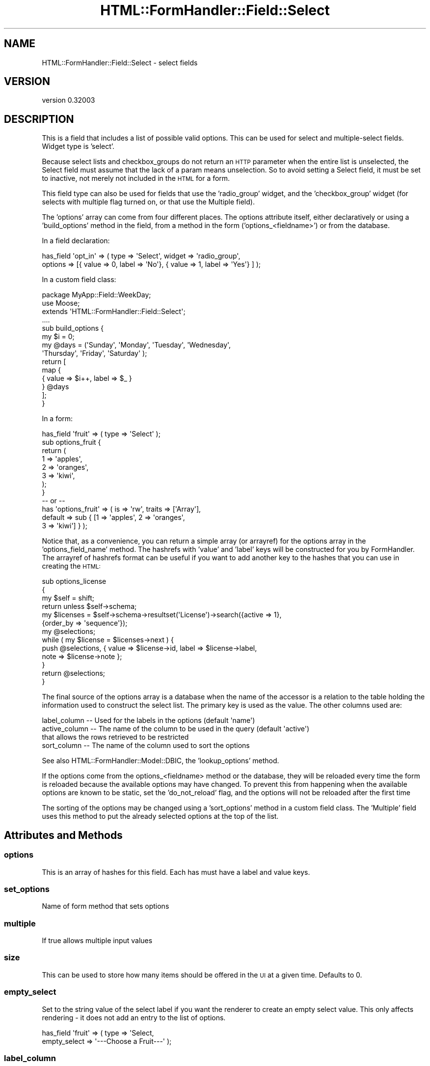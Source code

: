.\" Automatically generated by Pod::Man 2.23 (Pod::Simple 3.14)
.\"
.\" Standard preamble:
.\" ========================================================================
.de Sp \" Vertical space (when we can't use .PP)
.if t .sp .5v
.if n .sp
..
.de Vb \" Begin verbatim text
.ft CW
.nf
.ne \\$1
..
.de Ve \" End verbatim text
.ft R
.fi
..
.\" Set up some character translations and predefined strings.  \*(-- will
.\" give an unbreakable dash, \*(PI will give pi, \*(L" will give a left
.\" double quote, and \*(R" will give a right double quote.  \*(C+ will
.\" give a nicer C++.  Capital omega is used to do unbreakable dashes and
.\" therefore won't be available.  \*(C` and \*(C' expand to `' in nroff,
.\" nothing in troff, for use with C<>.
.tr \(*W-
.ds C+ C\v'-.1v'\h'-1p'\s-2+\h'-1p'+\s0\v'.1v'\h'-1p'
.ie n \{\
.    ds -- \(*W-
.    ds PI pi
.    if (\n(.H=4u)&(1m=24u) .ds -- \(*W\h'-12u'\(*W\h'-12u'-\" diablo 10 pitch
.    if (\n(.H=4u)&(1m=20u) .ds -- \(*W\h'-12u'\(*W\h'-8u'-\"  diablo 12 pitch
.    ds L" ""
.    ds R" ""
.    ds C` ""
.    ds C' ""
'br\}
.el\{\
.    ds -- \|\(em\|
.    ds PI \(*p
.    ds L" ``
.    ds R" ''
'br\}
.\"
.\" Escape single quotes in literal strings from groff's Unicode transform.
.ie \n(.g .ds Aq \(aq
.el       .ds Aq '
.\"
.\" If the F register is turned on, we'll generate index entries on stderr for
.\" titles (.TH), headers (.SH), subsections (.SS), items (.Ip), and index
.\" entries marked with X<> in POD.  Of course, you'll have to process the
.\" output yourself in some meaningful fashion.
.ie \nF \{\
.    de IX
.    tm Index:\\$1\t\\n%\t"\\$2"
..
.    nr % 0
.    rr F
.\}
.el \{\
.    de IX
..
.\}
.\"
.\" Accent mark definitions (@(#)ms.acc 1.5 88/02/08 SMI; from UCB 4.2).
.\" Fear.  Run.  Save yourself.  No user-serviceable parts.
.    \" fudge factors for nroff and troff
.if n \{\
.    ds #H 0
.    ds #V .8m
.    ds #F .3m
.    ds #[ \f1
.    ds #] \fP
.\}
.if t \{\
.    ds #H ((1u-(\\\\n(.fu%2u))*.13m)
.    ds #V .6m
.    ds #F 0
.    ds #[ \&
.    ds #] \&
.\}
.    \" simple accents for nroff and troff
.if n \{\
.    ds ' \&
.    ds ` \&
.    ds ^ \&
.    ds , \&
.    ds ~ ~
.    ds /
.\}
.if t \{\
.    ds ' \\k:\h'-(\\n(.wu*8/10-\*(#H)'\'\h"|\\n:u"
.    ds ` \\k:\h'-(\\n(.wu*8/10-\*(#H)'\`\h'|\\n:u'
.    ds ^ \\k:\h'-(\\n(.wu*10/11-\*(#H)'^\h'|\\n:u'
.    ds , \\k:\h'-(\\n(.wu*8/10)',\h'|\\n:u'
.    ds ~ \\k:\h'-(\\n(.wu-\*(#H-.1m)'~\h'|\\n:u'
.    ds / \\k:\h'-(\\n(.wu*8/10-\*(#H)'\z\(sl\h'|\\n:u'
.\}
.    \" troff and (daisy-wheel) nroff accents
.ds : \\k:\h'-(\\n(.wu*8/10-\*(#H+.1m+\*(#F)'\v'-\*(#V'\z.\h'.2m+\*(#F'.\h'|\\n:u'\v'\*(#V'
.ds 8 \h'\*(#H'\(*b\h'-\*(#H'
.ds o \\k:\h'-(\\n(.wu+\w'\(de'u-\*(#H)/2u'\v'-.3n'\*(#[\z\(de\v'.3n'\h'|\\n:u'\*(#]
.ds d- \h'\*(#H'\(pd\h'-\w'~'u'\v'-.25m'\f2\(hy\fP\v'.25m'\h'-\*(#H'
.ds D- D\\k:\h'-\w'D'u'\v'-.11m'\z\(hy\v'.11m'\h'|\\n:u'
.ds th \*(#[\v'.3m'\s+1I\s-1\v'-.3m'\h'-(\w'I'u*2/3)'\s-1o\s+1\*(#]
.ds Th \*(#[\s+2I\s-2\h'-\w'I'u*3/5'\v'-.3m'o\v'.3m'\*(#]
.ds ae a\h'-(\w'a'u*4/10)'e
.ds Ae A\h'-(\w'A'u*4/10)'E
.    \" corrections for vroff
.if v .ds ~ \\k:\h'-(\\n(.wu*9/10-\*(#H)'\s-2\u~\d\s+2\h'|\\n:u'
.if v .ds ^ \\k:\h'-(\\n(.wu*10/11-\*(#H)'\v'-.4m'^\v'.4m'\h'|\\n:u'
.    \" for low resolution devices (crt and lpr)
.if \n(.H>23 .if \n(.V>19 \
\{\
.    ds : e
.    ds 8 ss
.    ds o a
.    ds d- d\h'-1'\(ga
.    ds D- D\h'-1'\(hy
.    ds th \o'bp'
.    ds Th \o'LP'
.    ds ae ae
.    ds Ae AE
.\}
.rm #[ #] #H #V #F C
.\" ========================================================================
.\"
.IX Title "HTML::FormHandler::Field::Select 3"
.TH HTML::FormHandler::Field::Select 3 "2010-10-02" "perl v5.12.1" "User Contributed Perl Documentation"
.\" For nroff, turn off justification.  Always turn off hyphenation; it makes
.\" way too many mistakes in technical documents.
.if n .ad l
.nh
.SH "NAME"
HTML::FormHandler::Field::Select \- select fields
.SH "VERSION"
.IX Header "VERSION"
version 0.32003
.SH "DESCRIPTION"
.IX Header "DESCRIPTION"
This is a field that includes a list of possible valid options.
This can be used for select and multiple-select fields.
Widget type is 'select'.
.PP
Because select lists and checkbox_groups do not return an \s-1HTTP\s0
parameter when the entire list is unselected, the Select field
must assume that the lack of a param means unselection. So to
avoid setting a Select field, it must be set to inactive, not
merely not included in the \s-1HTML\s0 for a form.
.PP
This field type can also be used for fields that use the
\&'radio_group' widget, and the 'checkbox_group' widget (for
selects with multiple flag turned on, or that use the Multiple
field).
.PP
The 'options' array can come from four different places.
The options attribute itself, either declaratively or using a
\&'build_options' method in the field, from a method in the
form ('options_<fieldname>') or from the database.
.PP
In a field declaration:
.PP
.Vb 2
\&   has_field \*(Aqopt_in\*(Aq => ( type => \*(AqSelect\*(Aq, widget => \*(Aqradio_group\*(Aq,
\&      options => [{ value => 0, label => \*(AqNo\*(Aq}, { value => 1, label => \*(AqYes\*(Aq} ] );
.Ve
.PP
In a custom field class:
.PP
.Vb 10
\&   package MyApp::Field::WeekDay;
\&   use Moose;
\&   extends \*(AqHTML::FormHandler::Field::Select\*(Aq;
\&   ....
\&   sub build_options {
\&       my $i = 0;
\&       my @days = (\*(AqSunday\*(Aq, \*(AqMonday\*(Aq, \*(AqTuesday\*(Aq, \*(AqWednesday\*(Aq,
\&           \*(AqThursday\*(Aq, \*(AqFriday\*(Aq, \*(AqSaturday\*(Aq );
\&       return [
\&           map {
\&               {   value => $i++, label => $_ }
\&           } @days
\&       ];
\&   }
.Ve
.PP
In a form:
.PP
.Vb 12
\&   has_field \*(Aqfruit\*(Aq => ( type => \*(AqSelect\*(Aq );
\&   sub options_fruit {
\&       return (
\&           1   => \*(Aqapples\*(Aq,
\&           2   => \*(Aqoranges\*(Aq,
\&           3   => \*(Aqkiwi\*(Aq,
\&       );
\&   }
\&   \-\- or \-\-
\&   has \*(Aqoptions_fruit\*(Aq => ( is => \*(Aqrw\*(Aq, traits => [\*(AqArray\*(Aq],
\&       default => sub { [1 => \*(Aqapples\*(Aq, 2 => \*(Aqoranges\*(Aq,
\&           3 => \*(Aqkiwi\*(Aq] } );
.Ve
.PP
Notice that, as a convenience, you can return a simple array (or arrayref)
for the options array in the 'options_field_name' method. The hashrefs with
\&'value' and 'label' keys will be constructed for you by FormHandler. The
arrayref of hashrefs format can be useful if you want to add another key
to the hashes that you can use in creating the \s-1HTML:\s0
.PP
.Vb 10
\&   sub options_license
\&   {
\&      my $self = shift;
\&      return unless $self\->schema;
\&      my $licenses = $self\->schema\->resultset(\*(AqLicense\*(Aq)\->search({active => 1},
\&           {order_by => \*(Aqsequence\*(Aq});
\&      my @selections;
\&      while ( my $license = $licenses\->next ) {
\&         push @selections, { value => $license\->id, label => $license\->label,
\&              note => $license\->note };
\&      }
\&      return @selections;
\&   }
.Ve
.PP
The final source of the options array is a database when the name of the
accessor is a relation to the table holding the information used to construct
the select list.  The primary key is used as the value. The other columns used are:
.PP
.Vb 4
\&    label_column  \-\-  Used for the labels in the options (default \*(Aqname\*(Aq)
\&    active_column \-\-  The name of the column to be used in the query (default \*(Aqactive\*(Aq)
\&                      that allows the rows retrieved to be restricted
\&    sort_column   \-\-  The name of the column used to sort the options
.Ve
.PP
See also HTML::FormHandler::Model::DBIC, the 'lookup_options' method.
.PP
If the options come from the options_<fieldname> method or the database, they
will be reloaded every time the form is reloaded because the available options
may have changed. To prevent this from happening when the available options are
known to be static, set the 'do_not_reload' flag, and the options will not be
reloaded after the first time
.PP
The sorting of the options may be changed using a 'sort_options' method in a
custom field class. The 'Multiple' field uses this method to put the already
selected options at the top of the list.
.SH "Attributes and Methods"
.IX Header "Attributes and Methods"
.SS "options"
.IX Subsection "options"
This is an array of hashes for this field.
Each has must have a label and value keys.
.SS "set_options"
.IX Subsection "set_options"
Name of form method that sets options
.SS "multiple"
.IX Subsection "multiple"
If true allows multiple input values
.SS "size"
.IX Subsection "size"
This can be used to store how many items should be offered in the \s-1UI\s0
at a given time.  Defaults to 0.
.SS "empty_select"
.IX Subsection "empty_select"
Set to the string value of the select label if you want the renderer
to create an empty select value. This only affects rendering \- it does
not add an entry to the list of options.
.PP
.Vb 2
\&   has_field \*(Aqfruit\*(Aq => ( type => \*(AqSelect,
\&        empty_select => \*(Aq\-\-\-Choose a Fruit\-\-\-\*(Aq );
.Ve
.SS "label_column"
.IX Subsection "label_column"
Sets or returns the name of the method to call on the foreign class
to fetch the text to use for the select list.
.PP
Refers to the method (or column) name to use in a related
object class for the label for select lists.
.PP
Defaults to \*(L"name\*(R"
.SS "localize_labels"
.IX Subsection "localize_labels"
For the renderers: whether or not to call the localize method on the select
labels. Default is off.
.SS "active_column"
.IX Subsection "active_column"
Sets or returns the name of a boolean column that is used as a flag to indicate that
a row is active or not.  Rows that are not active are ignored.
.PP
The default is \*(L"active\*(R".
.PP
If this column exists on the class then the list of options will included only
rows that are marked \*(L"active\*(R".
.PP
The exception is any columns that are marked inactive, but are also part of the
input data will be included with brackets around the label.  This allows
updating records that might have data that is now considered inactive.
.SS "auto_widget_size"
.IX Subsection "auto_widget_size"
This is a way to provide a hint as to when to automatically
select the widget to display for fields with a small number of options.
For example, this can be used to decided to display a radio select for
select lists smaller than the size specified.
.PP
See select_widget below.
.SS "sort_column"
.IX Subsection "sort_column"
Sets or returns the column used in the foreign class for sorting the
options labels.  Default is undefined.
.PP
If this column exists in the foreign table then labels returned will be sorted
by this column.
.PP
If not defined or the column is not found as a method on the foreign class then
the label_column is used as the sort condition.
.SS "select_widget"
.IX Subsection "select_widget"
If the widget is 'select' for the field then will look if the field
also has a auto_widget_size.  If the options list is less than or equal
to the auto_widget_size then will return \f(CW\*(C`radio_group\*(C'\fR if multiple is false,
otherwise will return \f(CW\*(C`checkbox_group\*(C'\fR.
.SS "as_label"
.IX Subsection "as_label"
Returns the option label for the option value that matches the field's current value.
Can be helpful for displaying information about the field in a more friendly format.
This does a string compare.
.SH "AUTHOR"
.IX Header "AUTHOR"
FormHandler Contributors \- see HTML::FormHandler
.SH "COPYRIGHT AND LICENSE"
.IX Header "COPYRIGHT AND LICENSE"
This software is copyright (c) 2010 by Gerda Shank.
.PP
This is free software; you can redistribute it and/or modify it under
the same terms as the Perl 5 programming language system itself.
